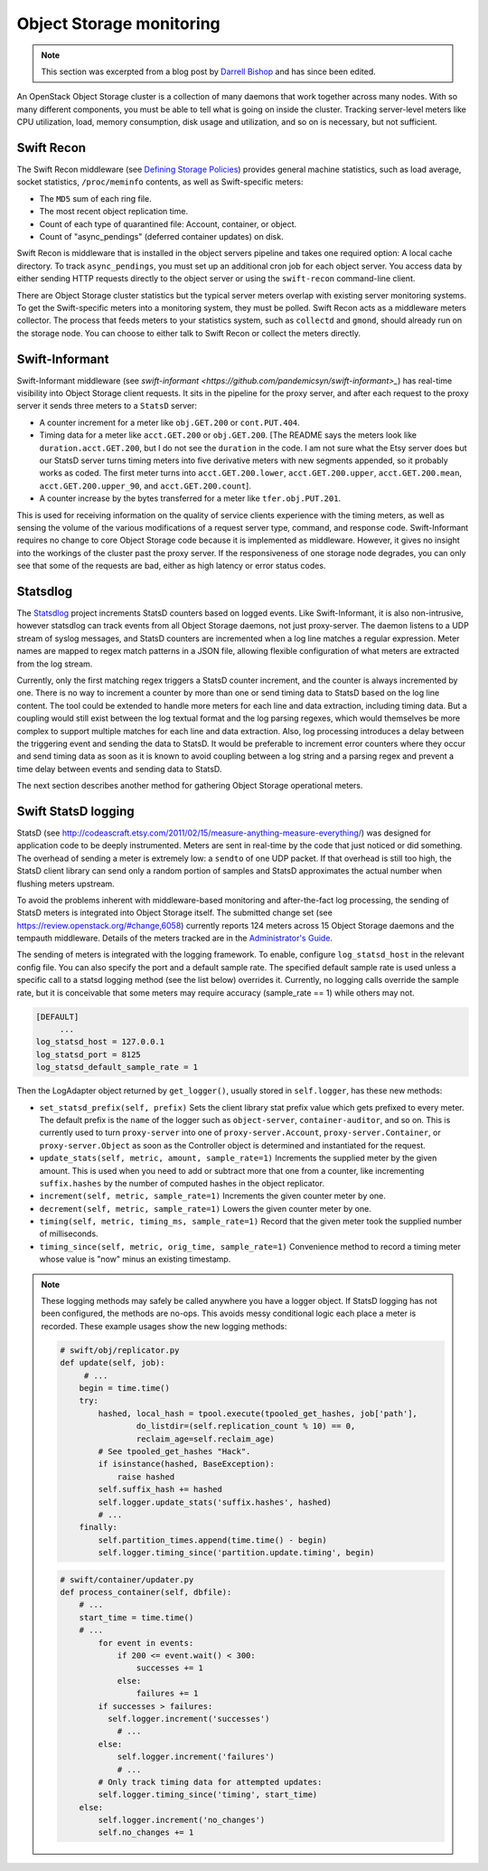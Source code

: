 =========================
Object Storage monitoring
=========================

.. note::

   This section was excerpted from a blog post by `Darrell
   Bishop <http://swiftstack.com/blog/2012/04/11/swift-monitoring-with-statsd>`_ and
   has since been edited.

An OpenStack Object Storage cluster is a collection of many daemons that
work together across many nodes. With so many different components, you
must be able to tell what is going on inside the cluster. Tracking
server-level meters like CPU utilization, load, memory consumption, disk
usage and utilization, and so on is necessary, but not sufficient.

Swift Recon
~~~~~~~~~~~

The Swift Recon middleware (see
`Defining Storage Policies <http://swift.openstack.org/admin_guide.html#cluster-telemetry-and-monitoring>`_)
provides general machine statistics, such as load average, socket
statistics, ``/proc/meminfo`` contents, as well as Swift-specific meters:

-  The ``MD5`` sum of each ring file.

-  The most recent object replication time.

-  Count of each type of quarantined file: Account, container, or
   object.

-  Count of "async_pendings" (deferred container updates) on disk.

Swift Recon is middleware that is installed in the object servers
pipeline and takes one required option: A local cache directory. To
track ``async_pendings``, you must set up an additional cron job for
each object server. You access data by either sending HTTP requests
directly to the object server or using the ``swift-recon`` command-line
client.

There are Object Storage cluster statistics but the typical
server meters overlap with existing server monitoring systems. To get
the Swift-specific meters into a monitoring system, they must be polled.
Swift Recon acts as a middleware meters collector. The
process that feeds meters to your statistics system, such as
``collectd`` and ``gmond``, should already run on the storage node.
You can choose to either talk to Swift Recon or collect the meters
directly.

Swift-Informant
~~~~~~~~~~~~~~~

Swift-Informant middleware (see
`swift-informant <https://github.com/pandemicsyn/swift-informant>_`) has
real-time visibility into Object Storage client requests. It sits in the
pipeline for the proxy server, and after each request to the proxy server it
sends three meters to a ``StatsD`` server:

-  A counter increment for a meter like ``obj.GET.200`` or
   ``cont.PUT.404``.

-  Timing data for a meter like ``acct.GET.200`` or ``obj.GET.200``.
   [The README says the meters look like ``duration.acct.GET.200``, but
   I do not see the ``duration`` in the code. I am not sure what the
   Etsy server does but our StatsD server turns timing meters into five
   derivative meters with new segments appended, so it probably works as
   coded. The first meter turns into ``acct.GET.200.lower``,
   ``acct.GET.200.upper``, ``acct.GET.200.mean``,
   ``acct.GET.200.upper_90``, and ``acct.GET.200.count``].

-  A counter increase by the bytes transferred for a meter like
   ``tfer.obj.PUT.201``.

This is used for receiving information on the quality of service clients
experience with the timing meters, as well as sensing the volume of the
various modifications of a request server type, command, and response
code. Swift-Informant requires no change to core Object
Storage code because it is implemented as middleware. However, it gives
no insight into the workings of the cluster past the proxy server.
If the responsiveness of one storage node degrades, you can only see
that some of the requests are bad, either as high latency or error
status codes.

Statsdlog
~~~~~~~~~

The `Statsdlog <https://github.com/pandemicsyn/statsdlog>`_
project increments StatsD counters based on logged events. Like
Swift-Informant, it is also non-intrusive, however statsdlog can track
events from all Object Storage daemons, not just proxy-server. The
daemon listens to a UDP stream of syslog messages, and StatsD counters
are incremented when a log line matches a regular expression. Meter
names are mapped to regex match patterns in a JSON file, allowing
flexible configuration of what meters are extracted from the log stream.

Currently, only the first matching regex triggers a StatsD counter
increment, and the counter is always incremented by one. There is no way
to increment a counter by more than one or send timing data to StatsD
based on the log line content. The tool could be extended to handle more
meters for each line and data extraction, including timing data. But a
coupling would still exist between the log textual format and the log
parsing regexes, which would themselves be more complex to support
multiple matches for each line and data extraction. Also, log processing
introduces a delay between the triggering event and sending the data to
StatsD. It would be preferable to increment error counters where they
occur and send timing data as soon as it is known to avoid coupling
between a log string and a parsing regex and prevent a time delay
between events and sending data to StatsD.

The next section describes another method for gathering Object Storage
operational meters.

Swift StatsD logging
~~~~~~~~~~~~~~~~~~~~

StatsD (see
http://codeascraft.etsy.com/2011/02/15/measure-anything-measure-everything/)
was designed for application code to be deeply instrumented. Meters are
sent in real-time by the code that just noticed or did something. The
overhead of sending a meter is extremely low: a ``sendto`` of one UDP
packet. If that overhead is still too high, the StatsD client library
can send only a random portion of samples and StatsD approximates the
actual number when flushing meters upstream.

To avoid the problems inherent with middleware-based monitoring and
after-the-fact log processing, the sending of StatsD meters is
integrated into Object Storage itself. The submitted change set (see
`<https://review.openstack.org/#change,6058>`_) currently reports 124 meters
across 15 Object Storage daemons and the tempauth middleware. Details of
the meters tracked are in the `Administrator's
Guide <http://docs.openstack.org/developer/swift/admin_guide.html>`_.

The sending of meters is integrated with the logging framework. To
enable, configure ``log_statsd_host`` in the relevant config file. You
can also specify the port and a default sample rate. The specified
default sample rate is used unless a specific call to a statsd logging
method (see the list below) overrides it. Currently, no logging calls
override the sample rate, but it is conceivable that some meters may
require accuracy (sample_rate == 1) while others may not.

.. code-block:: ini

   [DEFAULT]
        ...
   log_statsd_host = 127.0.0.1
   log_statsd_port = 8125
   log_statsd_default_sample_rate = 1

Then the LogAdapter object returned by ``get_logger()``, usually stored
in ``self.logger``, has these new methods:

-  ``set_statsd_prefix(self, prefix)`` Sets the client library stat
   prefix value which gets prefixed to every meter. The default prefix
   is the ``name`` of the logger such as ``object-server``,
   ``container-auditor``, and so on. This is currently used to turn
   ``proxy-server`` into one of ``proxy-server.Account``,
   ``proxy-server.Container``, or ``proxy-server.Object`` as soon as the
   Controller object is determined and instantiated for the request.

-  ``update_stats(self, metric, amount, sample_rate=1)`` Increments
   the supplied meter by the given amount. This is used when you need
   to add or subtract more that one from a counter, like incrementing
   ``suffix.hashes`` by the number of computed hashes in the object
   replicator.

-  ``increment(self, metric, sample_rate=1)`` Increments the given counter
   meter by one.

-  ``decrement(self, metric, sample_rate=1)`` Lowers the given counter
   meter by one.

-  ``timing(self, metric, timing_ms, sample_rate=1)`` Record that the
   given meter took the supplied number of milliseconds.

-  ``timing_since(self, metric, orig_time, sample_rate=1)``
   Convenience method to record a timing meter whose value is "now"
   minus an existing timestamp.

.. note::

   These logging methods may safely be called anywhere you have a
   logger object. If StatsD logging has not been configured, the methods
   are no-ops. This avoids messy conditional logic each place a meter is
   recorded. These example usages show the new logging methods:

   .. code-block:: python

      # swift/obj/replicator.py
      def update(self, job):
           # ...
          begin = time.time()
          try:
              hashed, local_hash = tpool.execute(tpooled_get_hashes, job['path'],
                      do_listdir=(self.replication_count % 10) == 0,
                      reclaim_age=self.reclaim_age)
              # See tpooled_get_hashes "Hack".
              if isinstance(hashed, BaseException):
                  raise hashed
              self.suffix_hash += hashed
              self.logger.update_stats('suffix.hashes', hashed)
              # ...
          finally:
              self.partition_times.append(time.time() - begin)
              self.logger.timing_since('partition.update.timing', begin)

   .. code-block:: python

      # swift/container/updater.py
      def process_container(self, dbfile):
          # ...
          start_time = time.time()
          # ...
              for event in events:
                  if 200 <= event.wait() < 300:
                      successes += 1
                  else:
                      failures += 1
              if successes > failures:
                self.logger.increment('successes')
                  # ...
              else:
                  self.logger.increment('failures')
                  # ...
              # Only track timing data for attempted updates:
              self.logger.timing_since('timing', start_time)
          else:
              self.logger.increment('no_changes')
              self.no_changes += 1
